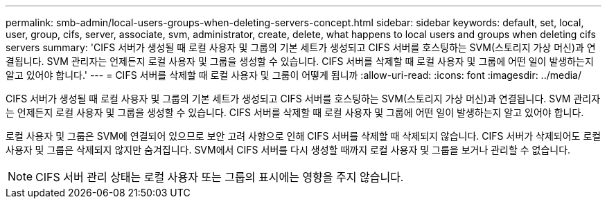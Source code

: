 ---
permalink: smb-admin/local-users-groups-when-deleting-servers-concept.html 
sidebar: sidebar 
keywords: default, set, local, user, group, cifs, server, associate, svm, administrator, create, delete, what happens to local users and groups when deleting cifs servers 
summary: 'CIFS 서버가 생성될 때 로컬 사용자 및 그룹의 기본 세트가 생성되고 CIFS 서버를 호스팅하는 SVM(스토리지 가상 머신)과 연결됩니다. SVM 관리자는 언제든지 로컬 사용자 및 그룹을 생성할 수 있습니다. CIFS 서버를 삭제할 때 로컬 사용자 및 그룹에 어떤 일이 발생하는지 알고 있어야 합니다.' 
---
= CIFS 서버를 삭제할 때 로컬 사용자 및 그룹이 어떻게 됩니까
:allow-uri-read: 
:icons: font
:imagesdir: ../media/


[role="lead"]
CIFS 서버가 생성될 때 로컬 사용자 및 그룹의 기본 세트가 생성되고 CIFS 서버를 호스팅하는 SVM(스토리지 가상 머신)과 연결됩니다. SVM 관리자는 언제든지 로컬 사용자 및 그룹을 생성할 수 있습니다. CIFS 서버를 삭제할 때 로컬 사용자 및 그룹에 어떤 일이 발생하는지 알고 있어야 합니다.

로컬 사용자 및 그룹은 SVM에 연결되어 있으므로 보안 고려 사항으로 인해 CIFS 서버를 삭제할 때 삭제되지 않습니다. CIFS 서버가 삭제되어도 로컬 사용자 및 그룹은 삭제되지 않지만 숨겨집니다. SVM에서 CIFS 서버를 다시 생성할 때까지 로컬 사용자 및 그룹을 보거나 관리할 수 없습니다.

[NOTE]
====
CIFS 서버 관리 상태는 로컬 사용자 또는 그룹의 표시에는 영향을 주지 않습니다.

====